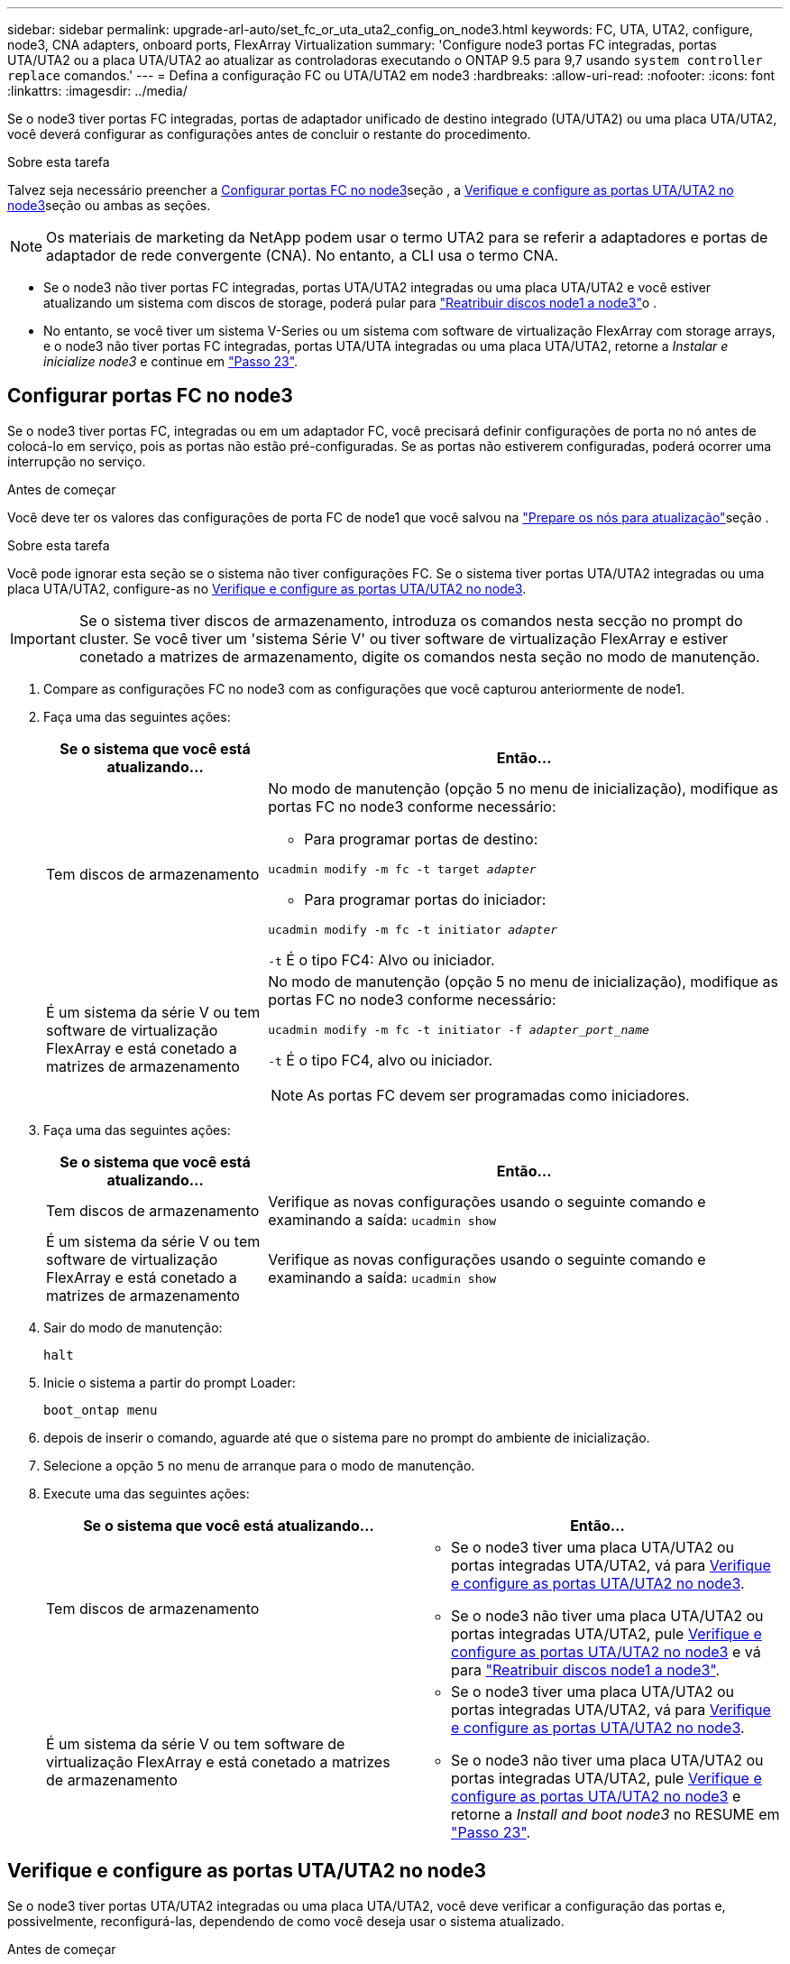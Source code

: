 ---
sidebar: sidebar 
permalink: upgrade-arl-auto/set_fc_or_uta_uta2_config_on_node3.html 
keywords: FC, UTA, UTA2, configure, node3, CNA adapters, onboard ports, FlexArray Virtualization 
summary: 'Configure node3 portas FC integradas, portas UTA/UTA2 ou a placa UTA/UTA2 ao atualizar as controladoras executando o ONTAP 9.5 para 9,7 usando `system controller replace` comandos.' 
---
= Defina a configuração FC ou UTA/UTA2 em node3
:hardbreaks:
:allow-uri-read: 
:nofooter: 
:icons: font
:linkattrs: 
:imagesdir: ../media/


[role="lead"]
Se o node3 tiver portas FC integradas, portas de adaptador unificado de destino integrado (UTA/UTA2) ou uma placa UTA/UTA2, você deverá configurar as configurações antes de concluir o restante do procedimento.

.Sobre esta tarefa
Talvez seja necessário preencher a <<Configurar portas FC no node3>>seção , a <<Verifique e configure as portas UTA/UTA2 no node3>>seção ou ambas as seções.


NOTE: Os materiais de marketing da NetApp podem usar o termo UTA2 para se referir a adaptadores e portas de adaptador de rede convergente (CNA). No entanto, a CLI usa o termo CNA.

* Se o node3 não tiver portas FC integradas, portas UTA/UTA2 integradas ou uma placa UTA/UTA2 e você estiver atualizando um sistema com discos de storage, poderá pular para link:reassign-node1-disks-to-node3.html["Reatribuir discos node1 a node3"]o .
* No entanto, se você tiver um sistema V-Series ou um sistema com software de virtualização FlexArray com storage arrays, e o node3 não tiver portas FC integradas, portas UTA/UTA integradas ou uma placa UTA/UTA2, retorne a _Instalar e inicialize node3_ e continue em link:install_boot_node3.html#auto_install3_step23["Passo 23"].




== Configurar portas FC no node3

Se o node3 tiver portas FC, integradas ou em um adaptador FC, você precisará definir configurações de porta no nó antes de colocá-lo em serviço, pois as portas não estão pré-configuradas. Se as portas não estiverem configuradas, poderá ocorrer uma interrupção no serviço.

.Antes de começar
Você deve ter os valores das configurações de porta FC de node1 que você salvou na link:prepare_nodes_for_upgrade.html["Prepare os nós para atualização"]seção .

.Sobre esta tarefa
Você pode ignorar esta seção se o sistema não tiver configurações FC. Se o sistema tiver portas UTA/UTA2 integradas ou uma placa UTA/UTA2, configure-as no <<Verifique e configure as portas UTA/UTA2 no node3>>.


IMPORTANT: Se o sistema tiver discos de armazenamento, introduza os comandos nesta secção no prompt do cluster. Se você tiver um 'sistema Série V' ou tiver software de virtualização FlexArray e estiver conetado a matrizes de armazenamento, digite os comandos nesta seção no modo de manutenção.

. [[step1]]Compare as configurações FC no node3 com as configurações que você capturou anteriormente de node1.
. [[step2]]Faça uma das seguintes ações:
+
[cols="30,70"]
|===
| Se o sistema que você está atualizando... | Então... 


| Tem discos de armazenamento  a| 
No modo de manutenção (opção 5 no menu de inicialização), modifique as portas FC no node3 conforme necessário:

** Para programar portas de destino:


`ucadmin modify -m fc -t target _adapter_`

** Para programar portas do iniciador:


`ucadmin modify -m fc -t initiator _adapter_`

`-t` É o tipo FC4: Alvo ou iniciador.



| É um sistema da série V ou tem software de virtualização FlexArray e está conetado a matrizes de armazenamento  a| 
No modo de manutenção (opção 5 no menu de inicialização), modifique as portas FC no node3 conforme necessário:

`ucadmin modify -m fc -t initiator -f _adapter_port_name_`

`-t` É o tipo FC4, alvo ou iniciador.


NOTE: As portas FC devem ser programadas como iniciadores.

|===
. [[step3]]Faça uma das seguintes ações:
+
[cols="30,70"]
|===
| Se o sistema que você está atualizando... | Então... 


| Tem discos de armazenamento | Verifique as novas configurações usando o seguinte comando e examinando a saída: 
`ucadmin show` 


| É um sistema da série V ou tem software de virtualização FlexArray e está conetado a matrizes de armazenamento | Verifique as novas configurações usando o seguinte comando e examinando a saída: 
`ucadmin show` 
|===
. [[step4]]Sair do modo de manutenção:
+
`halt`

. Inicie o sistema a partir do prompt Loader:
+
`boot_ontap menu`

. [[step6]]depois de inserir o comando, aguarde até que o sistema pare no prompt do ambiente de inicialização.
. Selecione a opção `5` no menu de arranque para o modo de manutenção.


. Execute uma das seguintes ações:
+
|===
| Se o sistema que você está atualizando... | Então... 


| Tem discos de armazenamento  a| 
** Se o node3 tiver uma placa UTA/UTA2 ou portas integradas UTA/UTA2, vá para <<Verifique e configure as portas UTA/UTA2 no node3>>.
** Se o node3 não tiver uma placa UTA/UTA2 ou portas integradas UTA/UTA2, pule <<Verifique e configure as portas UTA/UTA2 no node3>> e vá para link:reassign-node1-disks-to-node3.html["Reatribuir discos node1 a node3"].




| É um sistema da série V ou tem software de virtualização FlexArray e está conetado a matrizes de armazenamento  a| 
** Se o node3 tiver uma placa UTA/UTA2 ou portas integradas UTA/UTA2, vá para <<Verifique e configure as portas UTA/UTA2 no node3>>.
** Se o node3 não tiver uma placa UTA/UTA2 ou portas integradas UTA/UTA2, pule <<Verifique e configure as portas UTA/UTA2 no node3>> e retorne a _Install and boot node3_ no RESUME em link:install_boot_node3.html#auto_install3_step23["Passo 23"].


|===




== Verifique e configure as portas UTA/UTA2 no node3

Se o node3 tiver portas UTA/UTA2 integradas ou uma placa UTA/UTA2, você deve verificar a configuração das portas e, possivelmente, reconfigurá-las, dependendo de como você deseja usar o sistema atualizado.

.Antes de começar
Você deve ter os módulos SFP corretos para as portas UTA/UTA2.

.Sobre esta tarefa
Se pretender utilizar uma porta de adaptador de destino unificado (UTA/UTA2) para FC, tem de verificar primeiro a forma como a porta está configurada.


NOTE: Os materiais de marketing da NetApp podem usar o termo UTA2 para se referir a adaptadores e portas CNA. No entanto, a CLI usa o termo CNA.

Você pode usar o `ucadmin show` comando para verificar a configuração atual da porta:

....
*> ucadmin show
         Current  Current    Pending   Pending      Admin
Adapter  Mode     Type       Mode      Type         Status
-------  -------  -------    --------  ----------   --------
0e      fc        target     -         initiator    offline
0f      fc        target     -         initiator    offline
0g      fc        target     -         initiator    offline
0h      fc        target     -         initiator    offline
1a      fc        target     -         -            online
1b      fc        target     -         -            online
6 entries were displayed.
....
As PORTAS UTA/UTA2 podem ser configuradas no modo FC nativo ou no modo UTA/UTA2. O modo FC suporta iniciador FC e destino FC; o modo UTA/UTA2 permite o compartilhamento simultâneo de tráfego NIC e FCoE na mesma interface SFP 10GbE e suporta destinos FC.

As PORTAS UTA/UTA2 podem ser encontradas em um adaptador ou no controlador e têm as seguintes configurações, mas você deve verificar a configuração das portas UTA/UTA2 no node3 e alterá-lo, se necessário:

* Os cartões UTA/UTA2 encomendados quando o controlador é encomendado são configurados antes do envio para ter a personalidade que você solicita.
* Os cartões UTA/UTA2 encomendados separadamente do controlador são fornecidos com a personalidade de destino padrão do FC.
* As portas UTA/UTA2 integradas em novos controladores são configuradas antes do envio para ter a personalidade que você solicita.
+

WARNING: *Atenção*: Se o seu sistema tiver discos de armazenamento, você insere os comandos nesta seção no prompt do cluster, a menos que seja direcionado para entrar no modo de manutenção. Se você tiver um sistema da série V ou tiver um software de virtualização FlexArray e estiver conetado a matrizes de armazenamento, digite os comandos nesta seção no prompt do modo de manutenção. Você deve estar no modo Manutenção para configurar portas UTA/UTA2.



.Passos
. [[step1]]Verifique como as portas estão atualmente configuradas inserindo o seguinte comando em node3:
+
[cols="30,70"]
|===
| Se o sistema... | Então... 


| Tem discos de armazenamento | Nenhuma ação necessária. 


| É um sistema da série V ou tem software de virtualização FlexArray e está conetado a matrizes de armazenamento | `ucadmin show` 
|===
+
O sistema exibe a saída semelhante ao seguinte exemplo:

+
....
*> ucadmin show
         Current  Current     Pending   Pending    Admin
Adapter  Mode     Type        Mode      Type       Status
-------  -------  ---------   -------   --------   ---------
0e      fc        initiator   -         -          online
0f      fc        initiator   -         -          online
0g      cna       target      -         -          online
0h      cna       target      -         -          online
0e      fc        initiator   -         -          online
0f      fc        initiator   -         -          online
0g      cna       target      -         -          online
0h      cna       target      -         -          online
*>
....
. [[step2]]se o módulo SFP atual não corresponder ao uso desejado, substitua-o pelo módulo SFP correto.
+
Entre em Contato com seu representante da NetApp para obter o módulo SFP correto.

. [[step3]]examine a saída do `ucadmin show` comando e determine se as portas UTA/UTA2 têm a personalidade que você deseja.
. [[step4]]Faça uma das seguintes ações:
+
[cols="30,70"]
|===
| Se as portas UTA/UTA2... | Então... 


| Não tenha a personalidade que você quer | Vá para <<auto_check3_step5,Passo 5>>. 


| Tenha a personalidade que você quer | Pule a Etapa 5 até a Etapa 12 e vá para <<auto_check3_step13,Passo 13>>. 
|===
. [[auto_check3_step5]]execute uma das seguintes ações:
+
[cols="30,70"]
|===
| Se você estiver configurando... | Então... 


| Portas em uma placa UTA/UTA2 | Vá para <<auto_check3_step7,Passo 7>> 


| Portas UTA/UTA2 integradas | Pule a Etapa 7 e vá para <<auto_check3_step8,Passo 8>>. 
|===
. [[step6]]se o adaptador estiver no modo iniciador e se a porta UTA/UTA2 estiver online, coloque a porta UTA/UTA2 offline:
+
`storage disable adapter _adapter_name_`

+
Os adaptadores no modo de destino são automaticamente offline no modo de manutenção.

. [[auto_check3_step7]]se a configuração atual não corresponder ao uso desejado, altere a configuração conforme necessário:
+
`ucadmin modify -m fc|cna -t initiator|target _adapter_name_`

+
** `-m` é o modo personalidade, `fc` ou `cna`.
** `-t` É o tipo FC4, `target` ou `initiator`.
+

NOTE: Você deve usar o iniciador FC para unidades de fita, sistemas de virtualização FlexArray e configurações MetroCluster. Você deve usar o destino FC para clientes SAN.



. [[auto_check3_step8]]Verifique as definições:
+
`ucadmin show`

. [[step9]]Verifique as definições:
+
[cols="30,70"]
|===
| Se o sistema... | Então... 


| Tem discos de armazenamento | `ucadmin show` 


| É um sistema da série V ou tem software de virtualização FlexArray e está conetado a matrizes de armazenamento | `ucadmin show` 
|===
+
A saída nos exemplos a seguir mostra que o tipo FC4 de adaptador "1b" está mudando para `initiator` e que o modo dos adaptadores "2a" e "2b" está mudando para `cna`:

+
....
*> ucadmin show
         Current    Current     Pending  Pending     Admin
Adapter  Mode       Type        Mode     Type        Status
-------  --------   ----------  -------  --------    --------
1a       fc         initiator   -        -           online
1b       fc         target      -        initiator   online
2a       fc         target      cna      -           online
2b       fc         target      cna      -           online
*>
....
. [[step10]]coloque quaisquer portas de destino online inserindo um dos seguintes comandos, uma vez para cada porta:
+
[cols="30,70"]
|===
| Se o sistema... | Então... 


| Tem discos de armazenamento | `network fcp adapter modify -node _node_name_ -adapter _adapter_name_ -state up` 


| É um sistema da série V ou tem software de virtualização FlexArray e está conetado a matrizes de armazenamento | `fcp config _adapter_name_ up` 
|===
. [[step11]]Ligue a porta.


. [[auto_check3_step12]]execute uma das seguintes ações:


[cols="35,65"]
|===
| Se o sistema... | Então... 


| Tem discos de armazenamento | Vá para link:reassign-node1-disks-to-node3.html["Reatribuir discos node1 a node3"]. 


| É um sistema da série V ou tem software de virtualização FlexArray e está conetado a matrizes de armazenamento | Retorne a _Install and boot node3_ e retome a seção em link:install_boot_node3.html#auto_install3_step23["Passo 23"]. 
|===
. [[auto_check3_step13]]Sair do modo de manutenção:
+
`halt`

. [[step14]]Inicialize o nó no menu de inicialização executando `boot_ontap menu`. Se você estiver atualizando para um A800, vá para link:reassign-node1-disks-to-node3.html#reassign-node1-node3-app-step9["Reatribuir discos node1 a node3, passo 9"].

